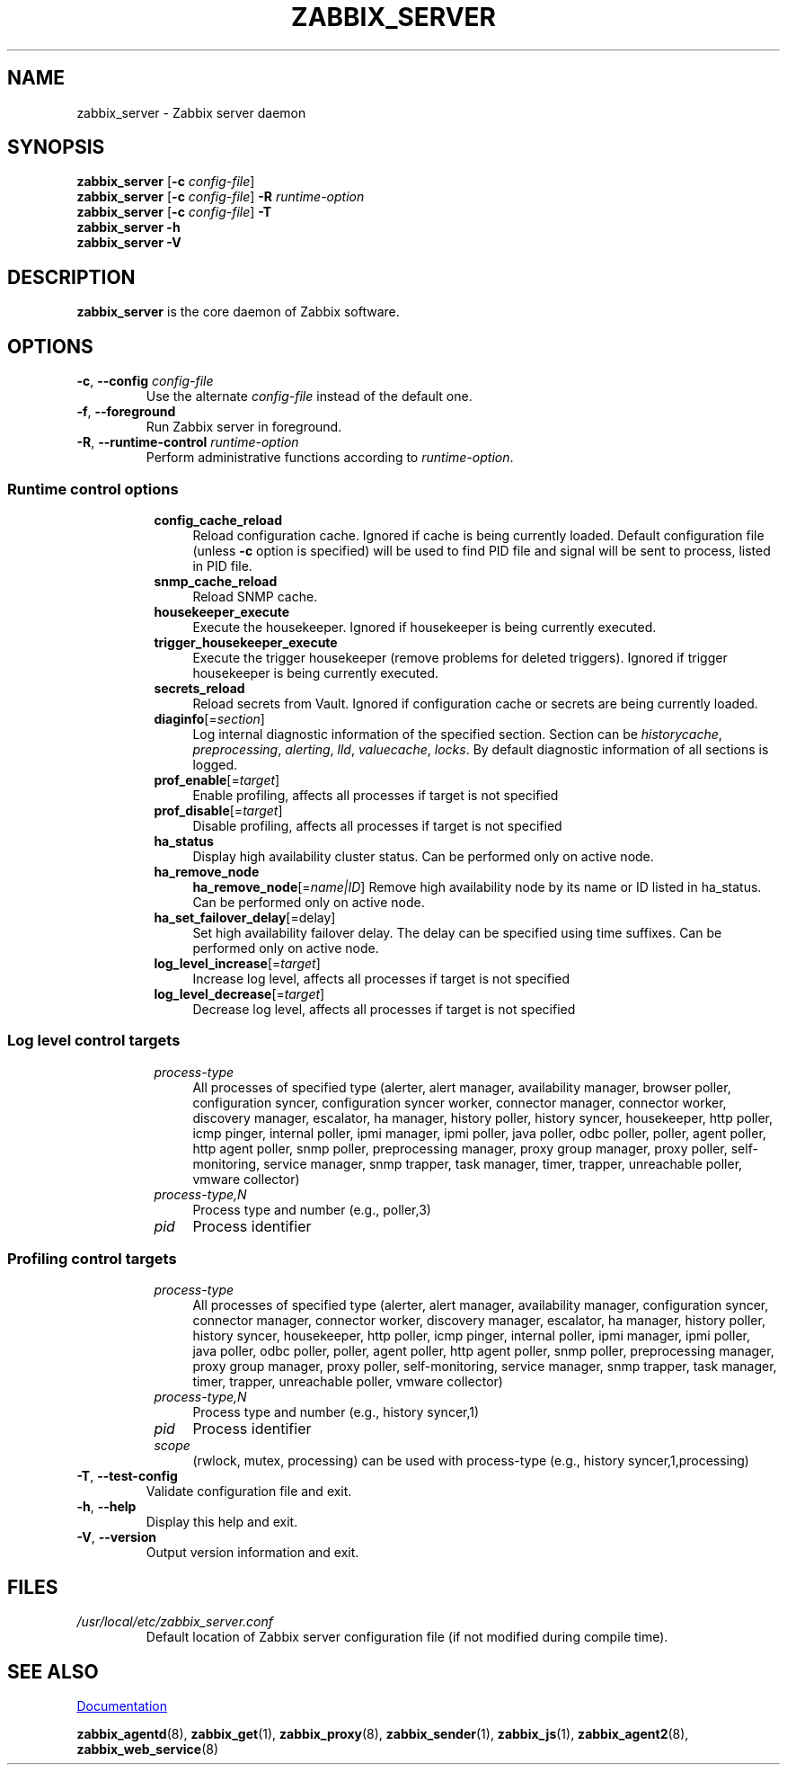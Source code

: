 .\" Start URL macro. Copied from an-ext.tmac for portability
.de UR
.  ds m1 \\$1\"
.  nh
.  if \\n(mH \{\
.    \" Start diversion in a new environment.
.    do ev URL-div
.    do di URL-div
.  \}
..
.\" End URL macro. Copied from an-ext.tmac for portability
.de UE
.  ie \\n(mH \{\
.    br
.    di
.    ev
.
.    \" Has there been one or more input lines for the link text?
.    ie \\n(dn \{\
.      do HTML-NS "<a href=""\\*(m1"">"
.      \" Yes, strip off final newline of diversion and emit it.
.      do chop URL-div
.      do URL-div
\c
.      do HTML-NS </a>
.    \}
.    el \
.      do HTML-NS "<a href=""\\*(m1"">\\*(m1</a>"
\&\\$*\"
.  \}
.  el \
\\*(la\\*(m1\\*(ra\\$*\"
.
.  hy \\n(HY
..
.TH ZABBIX_SERVER 8 "2022\-01\-06" Zabbix
.SH NAME
zabbix_server \- Zabbix server daemon
.SH SYNOPSIS
.B zabbix_server
.RB [ \-c
.IR config\-file ]
.br
.B zabbix_server
.RB [ \-c
.IR config\-file ]
.B \-R
.I runtime\-option
.br
.B zabbix_server
.RB [ \-c
.IR config\-file ]
.B \-T
.br
.B zabbix_server \-h
.br
.B zabbix_server \-V
.SH DESCRIPTION
.B zabbix_server
is the core daemon of Zabbix software.
.SH OPTIONS
.IP "\fB\-c\fR, \fB\-\-config\fR \fIconfig\-file\fR"
Use the alternate \fIconfig\-file\fR instead of the default one.
.IP "\fB\-f\fR, \fB\-\-foreground\fR"
Run Zabbix server in foreground.
.IP "\fB\-R\fR, \fB\-\-runtime\-control\fR \fIruntime\-option\fR"
Perform administrative functions according to \fIruntime\-option\fR.
.SS
.RS 4
Runtime control options
.RS 4
.TP 4
.B config_cache_reload
Reload configuration cache.
Ignored if cache is being currently loaded.
Default configuration file (unless \fB\-c\fR option is specified) will be used to find PID file and signal will be sent to process, listed in PID file.
.RE
.RS 4
.TP 4
.B snmp_cache_reload
Reload SNMP cache.
.RE
.RS 4
.TP 4
.B housekeeper_execute
Execute the housekeeper.
Ignored if housekeeper is being currently executed.
.RE
.RS 4
.TP 4
.B trigger_housekeeper_execute
Execute the trigger housekeeper (remove problems for deleted triggers).
Ignored if trigger housekeeper is being currently executed.
.RE
.RS 4
.TP 4
.B secrets_reload
Reload secrets from Vault.
Ignored if configuration cache or secrets are being currently loaded.
.RE
.RS 4
.TP 4
\fBdiaginfo\fR[=\fIsection\fR]
Log internal diagnostic information of the specified section. Section can be \fIhistorycache\fR, \fIpreprocessing\fR,
\fIalerting\fR, \fIlld\fR, \fIvaluecache\fR, \fIlocks\fR.
By default diagnostic information of all sections is logged.
.RE
.RS 4
.TP 4
\fBprof_enable\fR[=\fItarget\fR]
Enable profiling, affects all processes if target is not specified
.RE
.RS 4
.TP 4
\fBprof_disable\fR[=\fItarget\fR]
Disable profiling, affects all processes if target is not specified
.RE
.RS 4
.TP 4
.B ha_status
Display high availability cluster status. 
Can be performed only on active node.
.RE
.RS 4
.TP 4
.B ha_remove_node
\fBha_remove_node\fR[=\fIname|ID\fR]
Remove high availability node by its name or ID listed in ha_status.
Can be performed only on active node.
.RE
.RS 4
.TP 4
\fBha_set_failover_delay\fR[=\f delay\fR]
Set high availability failover delay.
The delay can be specified using time suffixes.
Can be performed only on active node.
.RE
.RS 4
.TP 4
\fBlog_level_increase\fR[=\fItarget\fR]
Increase log level, affects all processes if target is not specified
.RE
.RS 4
.TP 4
\fBlog_level_decrease\fR[=\fItarget\fR]
Decrease log level, affects all processes if target is not specified
.RE
.RE
.SS
.RS 4
Log level control targets
.RS 4
.TP 4
.I process\-type
All processes of specified type (alerter, alert\ manager, availability\ manager, browser\ poller, configuration\ syncer, configuration\ syncer worker, connector\ manager, connector\ worker, discovery\ manager, escalator, ha\ manager, history\ poller, history\ syncer, housekeeper, http\ poller, icmp\ pinger, internal\ poller, ipmi\ manager, ipmi\ poller, java\ poller, odbc\ poller, poller, agent\ poller, http\ agent\ poller, snmp\ poller, preprocessing\ manager, proxy\ group\ manager, proxy\ poller, self\-monitoring, service\ manager, snmp\ trapper, task\ manager, timer, trapper, unreachable\ poller, vmware\ collector)
.RE
.RS 4
.TP 4
.I process\-type,N
Process type and number (e.g., poller,3)
.RE
.RS 4
.TP 4
.I pid
Process identifier
.RE
.RE
.SS
.RS 4
Profiling control targets
.RS 4
.TP 4
.I process\-type
All processes of specified type (alerter, alert\ manager, availability\ manager, configuration\ syncer, connector\ manager, connector\ worker, discovery\ manager, escalator, ha\ manager, history\ poller, history\ syncer, housekeeper, http\ poller, icmp\ pinger, internal\ poller, ipmi\ manager, ipmi\ poller, java\ poller, odbc\ poller, poller, agent\ poller, http\ agent\ poller, snmp\ poller, preprocessing\ manager, proxy\ group\ manager, proxy\ poller, self\-monitoring, service\ manager, snmp\ trapper, task\ manager, timer, trapper, unreachable\ poller, vmware\ collector)
.RE
.RS 4
.TP 4
.I process\-type,N
Process type and number (e.g., history syncer,1)
.RE
.RS 4
.TP 4
.I pid
Process identifier
.RE
.RS 4
.TP 4
.I scope
(rwlock, mutex, processing) can be used with process-type (e.g., history syncer,1,processing)
.RE
.RE
.IP "\fB\-T\fR, \fB\-\-test-config\fR"
Validate configuration file and exit.
.IP "\fB\-h\fR, \fB\-\-help\fR"
Display this help and exit.
.IP "\fB\-V\fR, \fB\-\-version\fR"
Output version information and exit.
.SH FILES
.TP
.I /usr/local/etc/zabbix_server.conf
Default location of Zabbix server configuration file (if not modified during compile time).
.SH "SEE ALSO"
.UR https://www.zabbix.com/manuals
Documentation
.UE
.PP
.BR zabbix_agentd (8),
.BR zabbix_get (1),
.BR zabbix_proxy (8),
.BR zabbix_sender (1),
.BR zabbix_js (1),
.BR zabbix_agent2 (8),
.BR zabbix_web_service (8)
